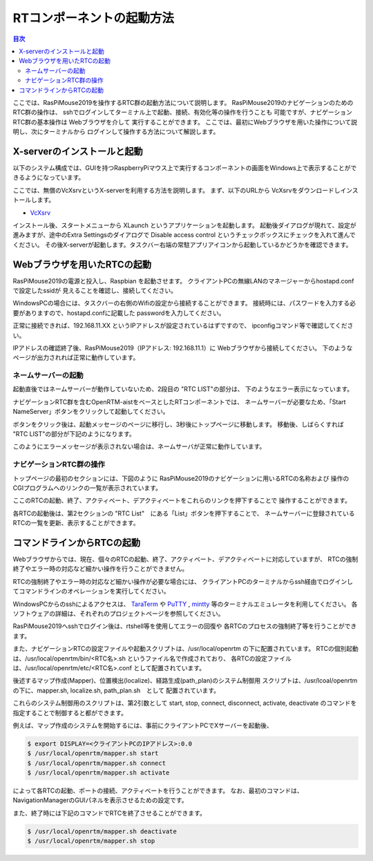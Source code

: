 .. -*- coding: utf-8 -*-

RTコンポーネントの起動方法
==============================

.. contents:: 目次
  :depth: 3

ここでは、RasPiMouse2019を操作するRTC群の起動方法について説明します。
RasPiMouse2019のナビゲーションのためのRTC群の操作は、
sshでログインしてターミナル上で起動、接続、有効化等の操作を行うことも
可能ですが、ナビゲーションRTC群の基本操作は Webブラウザを介して
実行することができます。
ここでは、最初にWebブラウザを用いた操作について説明し、次にターミナルから
ログインして操作する方法について解説します。

X-serverのインストールと起動
----------------------------------
以下のシステム構成では、GUIを持つRaspberryPiマウス上で実行するコンポーネントの画面をWindows上で表示することができるようになっています。

ここでは、無償のVcXsrvというX-serverを利用する方法を説明します。
まず、以下のURLから VcXsrvをダウンロードしインストールします。

* `VcXsrv <https://sourceforge.net/projects/vcxsrv/>`_ 

インストール後、スタートメニューから XLaunch というアプリケーションを起動します。
起動後ダイアログが現れて、設定が進みますが、途中のExtra Settingsのダイアログで Disable access control というチェックボックスにチェックを入れて進んでください。
その後X-serverが起動します。タスクバー右端の常駐アプリアイコンから起動しているかどうかを確認できます。

Webブラウザを用いたRTCの起動
----------------------------------
RasPiMouse2019の電源と投入し、Raspbian を起動させます。
クライアントPCの無線LANのマネージャーからhostapd.confで設定したssidが
見えることを確認し、接続してください。

WindowsPCの場合には、タスクバーの右側のWifiの設定から接続することができます。
接続時には、パスワードを入力する必要がありますので、hostapd.confに記載した
passwordを入力してください。

正常に接続できれば、192.168.11.XX というIPアドレスが設定されているはずですので、
ipconfigコマンド等で確認してください。

.. image:: img/ipconfig.png

IPアドレスの確認終了後、RasPiMouse2019（IPアドレス: 192.168.11.1）に
Webブラウザから接続してください。
下のようなページが出力されれば正常に動作しています。

.. image:: img/web.png


ネームサーバーの起動
^^^^^^^^^^^^^^^^^^^^^^^^^^

起動直後ではネームサーバーが動作していないため、2段目の "RTC LIST"の部分は、
下のようなエラー表示になっています。

.. image:: img/web-1.png

ナビゲーションRTC群を含むOpenRTM-aistをベースとしたRTコンポーネントでは、
ネームサーバーが必要なため、「Start NameServer」ボタンをクリックして起動してください。

ボタンをクリック後は、起動メッセージのページに移行し、3秒後にトップページに移動します。
移動後、しばらくすれば "RTC LIST"の部分が下記のようになります。

.. image:: img/web-2.png

このようにエラーメッセージが表示されない場合は、ネームサーバが正常に動作しています。

ナビゲーションRTC群の操作
^^^^^^^^^^^^^^^^^^^^^^^^^^^^^^^^
トップページの最初のセクションには、下図のように
RasPiMouse2019のナビゲーションに用いるRTCの名称および
操作のCGIプログラムへのリンクの一覧が表示されています。

.. image:: img/web1.png

ここのRTCの起動、終了、アクティベート、デアクティベートをこれらのリンクを押下することで
操作することができます。

各RTCの起動後は、第2セクションの "RTC List"　にある「List」ボタンを押下することで、
ネームサーバーに登録されているRTCの一覧を更新、表示することができます。


コマンドラインからRTCの起動
-----------------------------------------

Webブラウザからでは、現在、個々のRTCの起動、終了、アクティベート、デアクティベートに対応していますが、
RTCの強制終了やエラー時の対応など細かい操作を行うことができません。

RTCの強制終了やエラー時の対応など細かい操作が必要な場合には、
クライアントPCのターミナルからssh経由でログインしてコマンドラインのオペレーションを実行してください。

WindowsPCからのsshによるアクセスは、
`TaraTerm <https://ja.osdn.net/projects/ttssh2/>`_ や
`PuTTY <https://www.chiark.greenend.org.uk/~sgtatham/putty/>`_
, `mintty <https://mintty.github.io/>`_ 等のターミナルエミュレータを利用してください。
各ソフトウェアの詳細は、それぞれのプロジェクトページを参照してください。

RasPiMouse2019へsshでログイン後は、rtshell等を使用してエラーの回復や
各RTCのプロセスの強制終了等を行うことができます。

また、ナビゲーションRTCの設定ファイルや起動スクリプトは、/usr/local/openrtm の下に配置されています。
RTCの個別起動は、/usr/local/openrtm/bin/<RTC名>.sh というファイル名で作成されており、
各RTCの設定ファイルは、/usr/local/openrtm/etc/<RTC名>.conf として配置されています。

後述するマップ作成(Mapper)、位置検出(localize)、経路生成(path_plan)のシステム制御用
スクリプトは、/usr/lcoal/openrtm の下に、mapper.sh, localize.sh, path_plan.sh　として
配置されています。

これらのシステム制御用のスクリプトは、第2引数として start, stop, connect, disconnect, activate, deactivate 
のコマンドを指定することで制御すると都ができます。

例えば、マップ作成のシステムを開始するには、事前にクライアントPCでXサーバーを起動後、

.. code-block::

    $ export DISPLAY=<クライアントPCのIPアドレス>:0.0
    $ /usr/local/openrtm/mapper.sh start 
    $ /usr/local/openrtm/mapper.sh connect
    $ /usr/local/openrtm/mapper.sh activate

によって各RTCの起動、ポートの接続、アクティベートを行うことができます。
なお、最初のコマンドは、NavigationManagerのGUIパネルを表示させるための設定です。

また、終了時には下記のコマンドでRTCを終了させることができます。

.. code-block::

    $ /usr/local/openrtm/mapper.sh deactivate
    $ /usr/local/openrtm/mapper.sh stop
